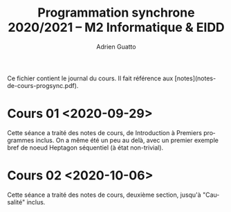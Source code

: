 #+TITLE: Programmation synchrone 2020/2021 -- M2 Informatique & EIDD
#+AUTHOR: Adrien Guatto
#+EMAIL: guatto@irif.org
#+LANGUAGE: fr
#+OPTIONS: ^:nil p:nil

Ce fichier contient le journal du cours. Il fait référence aux
[notes](notes-de-cours-progsync.pdf).

* Cours 01 <2020-09-29>
  Cette séance a traité des notes de cours, de Introduction à Premiers
  programmes inclus. On a même été un peu au delà, avec un premier exemple bref
  de noeud Heptagon séquentiel (à état non-trivial).
* Cours 02 <2020-10-06>
  Cette séance a traité des notes de cours, deuxième section, jusqu'à
  "Causalité" inclus.
